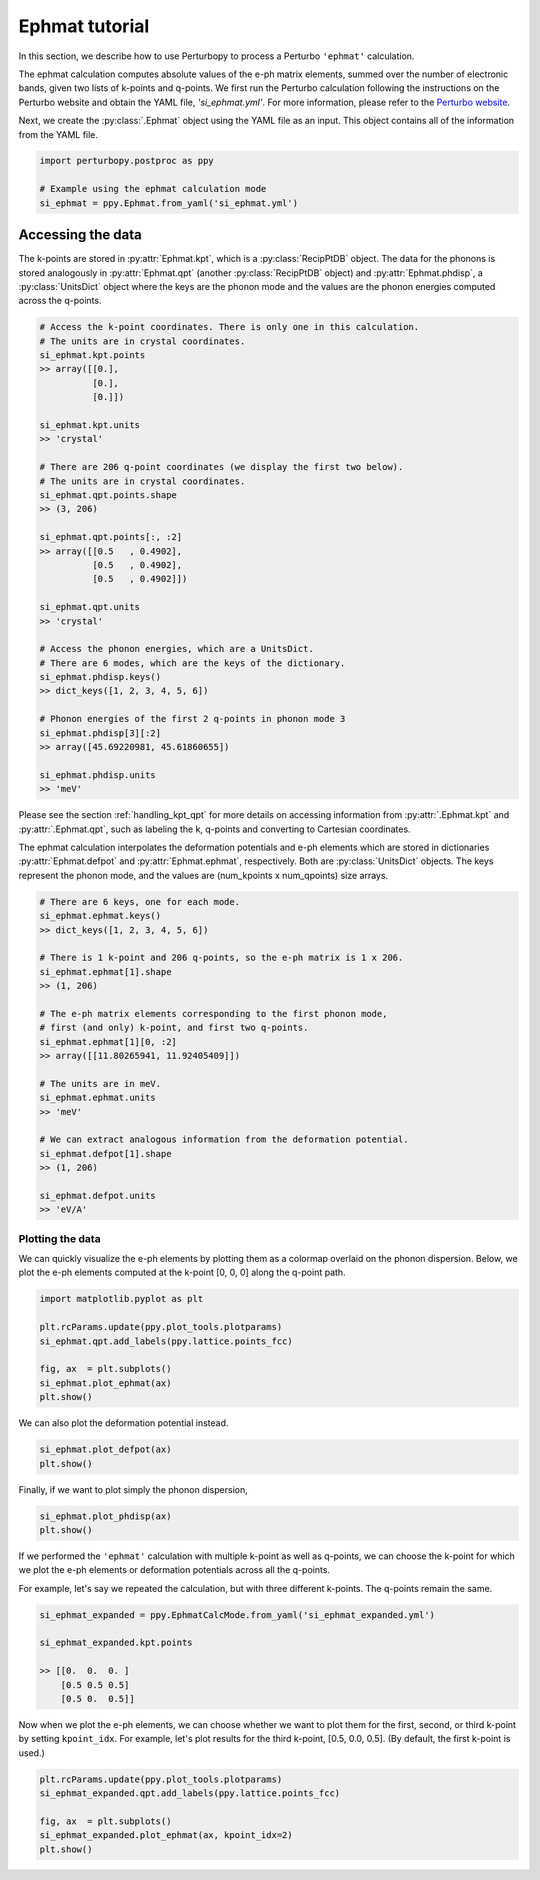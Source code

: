.. _ephmat_tutorial:

Ephmat tutorial
===============

In this section, we describe how to use Perturbopy to process a Perturbo ``'ephmat'`` calculation. 

The ephmat calculation computes absolute values of the e-ph matrix elements, summed over the number of electronic bands, given two lists of k-points and q-points. We first run the Perturbo calculation following the instructions on the Perturbo website and obtain the YAML file, *'si_ephmat.yml'*. For more information, please refer to the `Perturbo website <https://perturbo-code.github.io/mydoc_interpolation.html#e-ph-matrix-elements-calc_mode--ephmat>`_. 

Next, we create the :py:class:`.Ephmat` object using the YAML file as an input. This object contains all of the information from the YAML file.

.. code-block :: python

    import perturbopy.postproc as ppy

    # Example using the ephmat calculation mode
    si_ephmat = ppy.Ephmat.from_yaml('si_ephmat.yml')

Accessing the data
~~~~~~~~~~~~~~~~~~

The k-points are stored in :py:attr:`Ephmat.kpt`, which is a :py:class:`RecipPtDB` object. The data for the phonons is stored analogously in :py:attr:`Ephmat.qpt` (another :py:class:`RecipPtDB` object) and :py:attr:`Ephmat.phdisp`, a :py:class:`UnitsDict` object where the keys are the phonon mode and the values are the phonon energies computed across the q-points.

.. code-block :: python
    
    # Access the k-point coordinates. There is only one in this calculation.
    # The units are in crystal coordinates.
    si_ephmat.kpt.points
    >> array([[0.],
              [0.],
              [0.]])
    
    si_ephmat.kpt.units
    >> 'crystal'

    # There are 206 q-point coordinates (we display the first two below).
    # The units are in crystal coordinates.
    si_ephmat.qpt.points.shape
    >> (3, 206)

    si_ephmat.qpt.points[:, :2]
    >> array([[0.5   , 0.4902],
              [0.5   , 0.4902],
              [0.5   , 0.4902]])

    si_ephmat.qpt.units
    >> 'crystal'

    # Access the phonon energies, which are a UnitsDict.
    # There are 6 modes, which are the keys of the dictionary.
    si_ephmat.phdisp.keys()
    >> dict_keys([1, 2, 3, 4, 5, 6])

    # Phonon energies of the first 2 q-points in phonon mode 3
    si_ephmat.phdisp[3][:2]
    >> array([45.69220981, 45.61860655])

    si_ephmat.phdisp.units
    >> 'meV'

Please see the section :ref:`handling_kpt_qpt` for more details on accessing information from :py:attr:`.Ephmat.kpt` and :py:attr:`.Ephmat.qpt`, such as labeling the k, q-points and converting to Cartesian coordinates.

The ephmat calculation interpolates the deformation potentials and e-ph elements which are stored in dictionaries :py:attr:`Ephmat.defpot` and :py:attr:`Ephmat.ephmat`, respectively. Both are :py:class:`UnitsDict` objects. The keys represent the phonon mode, and the values are (num_kpoints x num_qpoints) size arrays.

.. code-block :: python

    # There are 6 keys, one for each mode.
    si_ephmat.ephmat.keys()
    >> dict_keys([1, 2, 3, 4, 5, 6])

    # There is 1 k-point and 206 q-points, so the e-ph matrix is 1 x 206.
    si_ephmat.ephmat[1].shape
    >> (1, 206)

    # The e-ph matrix elements corresponding to the first phonon mode,
    # first (and only) k-point, and first two q-points.
    si_ephmat.ephmat[1][0, :2]
    >> array([[11.80265941, 11.92405409]])

    # The units are in meV.
    si_ephmat.ephmat.units
    >> 'meV'

    # We can extract analogous information from the deformation potential.
    si_ephmat.defpot[1].shape
    >> (1, 206)

    si_ephmat.defpot.units
    >> 'eV/A'

Plotting the data
-----------------

We can quickly visualize the e-ph elements by plotting them as a colormap overlaid on the phonon dispersion. Below, we plot the e-ph elements computed at the k-point [0, 0, 0] along the q-point path.

.. code-block :: python
    
    import matplotlib.pyplot as plt

    plt.rcParams.update(ppy.plot_tools.plotparams)
    si_ephmat.qpt.add_labels(ppy.lattice.points_fcc)

    fig, ax  = plt.subplots()
    si_ephmat.plot_ephmat(ax)
    plt.show()

.. image:: figures/si_ephmat.png
    :width: 450
    :align: center

We can also plot the deformation potential instead.

.. code-block :: python

    si_ephmat.plot_defpot(ax)
    plt.show()

.. image:: figures/si_defpot.png
    :width: 450
    :align: center

Finally, if we want to plot simply the phonon dispersion,

.. code-block :: python

    si_ephmat.plot_phdisp(ax)
    plt.show()

.. image:: figures/si_ephmat_phdisp.png
    :width: 450
    :align: center

If we performed the ``'ephmat'`` calculation with multiple k-point as well as q-points, we can choose the k-point for which we plot the e-ph elements or deformation potentials across all the q-points.

For example, let's say we repeated the calculation, but with three different k-points. The q-points remain the same.

.. code-block :: python

    si_ephmat_expanded = ppy.EphmatCalcMode.from_yaml('si_ephmat_expanded.yml')

    si_ephmat_expanded.kpt.points

    >> [[0.  0.  0. ]
        [0.5 0.5 0.5] 
        [0.5 0.  0.5]]

Now when we plot the e-ph elements, we can choose whether we want to plot them for the first, second, or third k-point by setting ``kpoint_idx``. For example, let's plot results for the third k-point, [0.5, 0.0, 0.5]. (By default, the first k-point is used.)

.. code-block :: python
    
    plt.rcParams.update(ppy.plot_tools.plotparams)
    si_ephmat_expanded.qpt.add_labels(ppy.lattice.points_fcc)

    fig, ax  = plt.subplots()
    si_ephmat_expanded.plot_ephmat(ax, kpoint_idx=2)
    plt.show()

.. image:: figures/si_ephmat_expanded.png
    :width: 450
    :align: center
